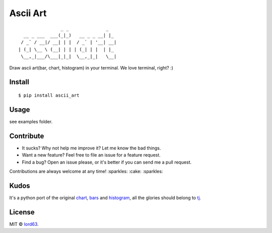 Ascii Art
=========

::

                    _ _              _
      __ _ ___  ___(_|_)   __ _ _ __| |_
     / _` / __|/ __| | |  / _` | '__| __|
    | (_| \__ \ (__| | | | (_| | |  | |_
     \__,_|___/\___|_|_|  \__,_|_|   \__|

Draw ascii art(bar, chart, histogram) in your terminal. We love terminal, right? :)

.. image:: screenshots/chart.png

Install
-------

::

    $ pip install ascii_art

Usage
-----

see examples folder.

Contribute
----------

* It sucks? Why not help me improve it? Let me know the bad things.
* Want a new feature? Feel free to file an issue for a feature request.
* Find a bug? Open an issue please, or it's better if you can send me a pull request.

Contributions are always welcome at any time! :sparkles: :cake: :sparkles:

Kudos
-----

It's a python port of the original chart_, bars_ and histogram_, all the glories should belong to tj_.

License
-------

MIT © lord63_.

.. _chart: https://github.com/jstrace/chart
.. _bars: https://github.com/jstrace/bars
.. _histogram: https://github.com/jstrace/histogram
.. _tj: https://github.com/tj
.. _lord63: https://github.com/lord63
